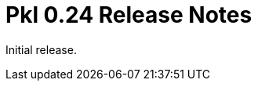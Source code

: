 = Pkl 0.24 Release Notes
:version: 0.24
:version-minor: 0.24.7
:release-date: 2023-09-07

Initial release.
